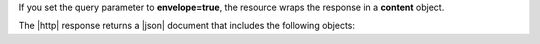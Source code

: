 If you set the query parameter to **envelope=true**, the resource wraps
the response in a **content** object.

The |http| response returns a |json| document that includes the
following objects:
